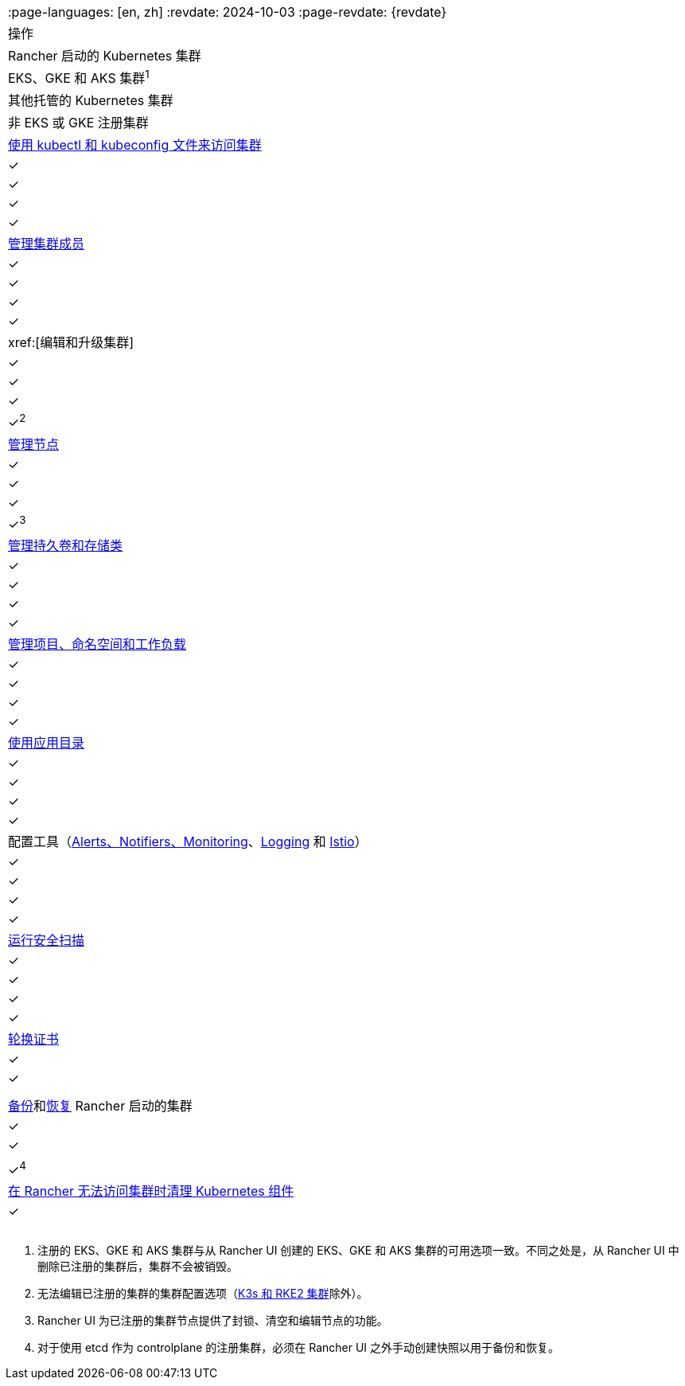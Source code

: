 |===
:page-languages: [en, zh]
:revdate: 2024-10-03
:page-revdate: {revdate}
| 操作 | Rancher 启动的 Kubernetes 集群 | EKS、GKE 和 AKS 集群^1^ | 其他托管的 Kubernetes 集群 | 非 EKS 或 GKE 注册集群

| xref:cluster-admin/manage-clusters/access-clusters/use-kubectl-and-kubeconfig.adoc[使用 kubectl 和 kubeconfig 文件来访问集群]
| ✓
| ✓
| ✓
| ✓

| xref:cluster-admin/manage-clusters/access-clusters/add-users-to-clusters.adoc[管理集群成员]
| ✓
| ✓
| ✓
| ✓

| xref:[编辑和升级集群]
| ✓
| ✓
| ✓
| ✓^2^

| xref:cluster-admin/manage-clusters/nodes-and-node-pools.adoc[管理节点]
| ✓
| ✓
| ✓
| ✓^3^

| xref:cluster-admin/manage-clusters/persistent-storage/manage-persistent-storage.adoc[管理持久卷和存储类]
| ✓
| ✓
| ✓
| ✓

| xref:cluster-admin/manage-clusters/projects-and-namespaces.adoc[管理项目、命名空间和工作负载]
| ✓
| ✓
| ✓
| ✓

| xref:cluster-admin/helm-charts-in-rancher/helm-charts-in-rancher.adoc[使用应用目录]
| ✓
| ✓
| ✓
| ✓

| 配置工具（xref:observability/monitoring-and-dashboards/monitoring-and-dashboards.adoc[Alerts、Notifiers、Monitoring]、xref:observability/logging/logging.adoc[Logging] 和 xref:observability/istio/istio.adoc[Istio]）
| ✓
| ✓
| ✓
| ✓

| xref:security/cis-scans/how-to.adoc[运行安全扫描]
| ✓
| ✓
| ✓
| ✓

| xref:cluster-admin/manage-clusters/rotate-certificates.adoc[轮换证书]
| ✓
| ✓
|
|

| xref:cluster-admin/backups-and-restore/backups.adoc[备份]和xref:cluster-admin/backups-and-restore/restore.adoc[恢复] Rancher 启动的集群
| ✓
| ✓
|
| ✓^4^

| xref:cluster-admin/manage-clusters/clean-cluster-nodes.adoc[在 Rancher 无法访问集群时清理 Kubernetes 组件]
| ✓
|
|
|
|===

. 注册的 EKS、GKE 和 AKS 集群与从 Rancher UI 创建的 EKS、GKE 和 AKS 集群的可用选项一致。不同之处是，从 Rancher UI 中删除已注册的集群后，集群不会被销毁。
. 无法编辑已注册的集群的集群配置选项（xref:cluster-deployment/register-existing-clusters.adoc[K3s 和 RKE2 集群]除外）。
. Rancher UI 为已注册的集群节点提供了封锁、清空和编辑节点的功能。
. 对于使用 etcd 作为 controlplane 的注册集群，必须在 Rancher UI 之外手动创建快照以用于备份和恢复。
